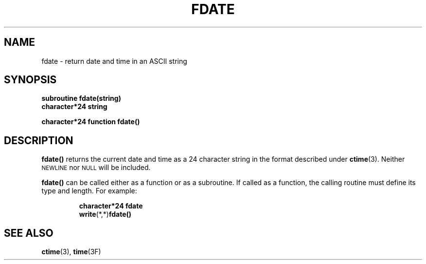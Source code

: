 .\" Copyright (c) 1983 Regents of the University of California.
.\" All rights reserved.  The Berkeley software License Agreement
.\" specifies the terms and conditions for redistribution.
.\"
.\" @(#)fdate.3 1.1 92/07/30 SMI; from UCB 6.2 5/27/86
.TH FDATE 3F "6 October 1987"
.SH NAME
fdate \- return date and time in an ASCII string
.SH SYNOPSIS
.nf
.B subroutine fdate(string)
.B character*24 string
.LP
.B character*24 function fdate(\|)
.fi
.SH DESCRIPTION
.IX "fdate function" "" "\fLfdate\fR \(em return date and time in \s-1ASCII\s0 format"
.IX "date and time display \(em \fLfdate\fR"
.LP
.B fdate(\|)
returns the current date and time as a 24 character string
in the format described under
.BR ctime (3).
Neither
.SM NEWLINE
nor
.SM NULL
will be included.
.LP
.B fdate(\|)
can be called either as a function or as a subroutine.
If called as a function, the calling routine must define
its type and length. For example:
.LP
.RS
.nf
.ft B
character*24   fdate
.BR write (*,*) fdate(\|)
.ft R
.fi
.RE
.SH "SEE ALSO"
.BR ctime (3),
.BR time (3F)
